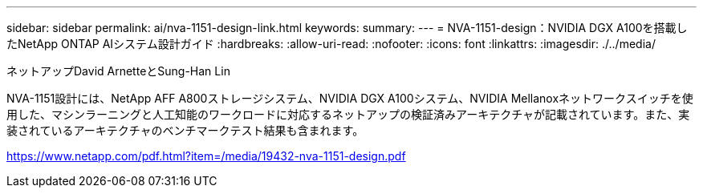 ---
sidebar: sidebar 
permalink: ai/nva-1151-design-link.html 
keywords:  
summary:  
---
= NVA-1151-design：NVIDIA DGX A100を搭載したNetApp ONTAP AIシステム設計ガイド
:hardbreaks:
:allow-uri-read: 
:nofooter: 
:icons: font
:linkattrs: 
:imagesdir: ./../media/


ネットアップDavid ArnetteとSung-Han Lin

NVA-1151設計には、NetApp AFF A800ストレージシステム、NVIDIA DGX A100システム、NVIDIA Mellanoxネットワークスイッチを使用した、マシンラーニングと人工知能のワークロードに対応するネットアップの検証済みアーキテクチャが記載されています。また、実装されているアーキテクチャのベンチマークテスト結果も含まれます。

https://www.netapp.com/pdf.html?item=/media/19432-nva-1151-design.pdf[]
